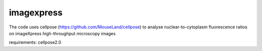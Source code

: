 ===========
imagexpress
===========

The code uses cellpose (https://github.com/MouseLand/cellpose) to analyse nuclear-to-cytoplasm fluorescence ratios on imageXpress high-throughput microscopy images 

requirements:
cellpose2.0
